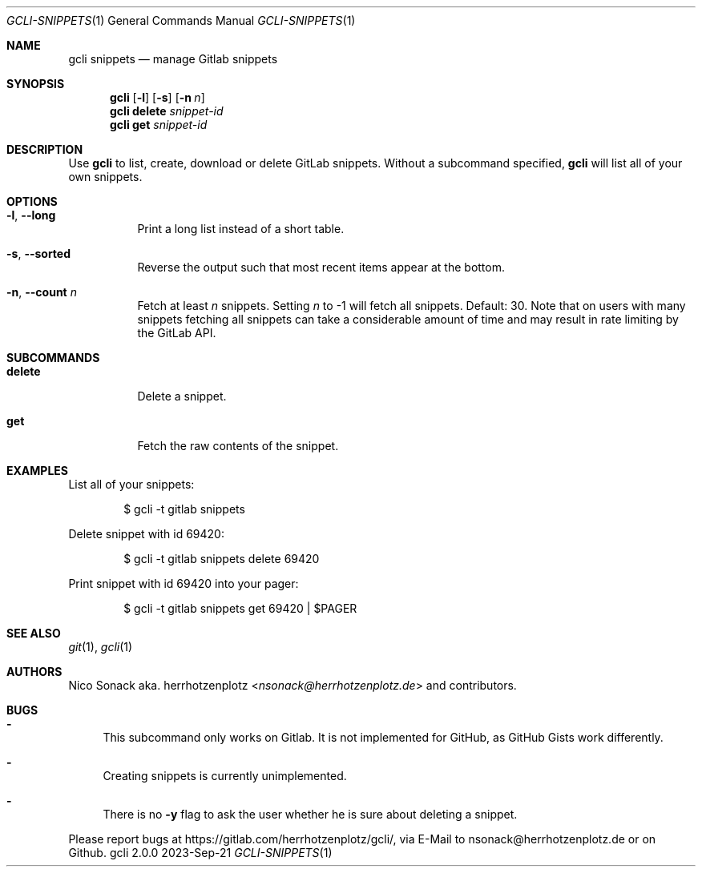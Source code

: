.Dd 2023-Sep-21
.Dt GCLI-SNIPPETS 1
.Os gcli 2.0.0
.Sh NAME
.Nm gcli snippets
.Nd manage Gitlab snippets
.Sh SYNOPSIS
.Nm
.Op Fl l
.Op Fl s
.Op Fl n Ar n
.Nm
.Cm delete
.Ar snippet-id
.Nm
.Cm get
.Ar snippet-id
.Sh DESCRIPTION
Use
.Nm
to list, create, download or delete GitLab snippets.
Without a subcommand specified,
.Nm
will list all of your own snippets.
.Sh OPTIONS
.Bl -tag -width indent
.It Fl l , -long
Print a long list instead of a short table.
.It Fl s , -sorted
Reverse the output such that most recent items appear at the bottom.
.It Fl n , -count Ar n
Fetch at least
.Ar n
snippets. Setting
.Ar n
to -1 will fetch all snippets. Default: 30. Note that on users with
many snippets fetching all snippets can take a considerable amount of
time and may result in rate limiting by the GitLab API.
.El
.Sh SUBCOMMANDS
.Bl -tag -width indent
.It Cm delete
Delete a snippet.
.It Cm get
Fetch the raw contents of the snippet.
.Sh EXAMPLES
List all of your snippets:
.Bd -literal -offset indent
$ gcli -t gitlab snippets
.Ed
.Pp
Delete snippet with id 69420:
.Bd -literal -offset indent
$ gcli -t gitlab snippets delete 69420
.Ed
.Pp
Print snippet with id 69420 into your pager:
.Bd -literal -offset indent
$ gcli -t gitlab snippets get 69420 | $PAGER
.Ed
.Sh SEE ALSO
.Xr git 1 ,
.Xr gcli 1
.Sh AUTHORS
.An Nico Sonack aka. herrhotzenplotz Aq Mt nsonack@herrhotzenplotz.de
and contributors.
.Sh BUGS
.Bl -dash
.It
This subcommand only works on Gitlab. It is not implemented for
GitHub, as GitHub Gists work differently.
.It
Creating snippets is currently unimplemented.
.It
There is no
.Fl y
flag to ask the user whether he is sure about deleting a snippet.
.El
.Pp
Please report bugs at https://gitlab.com/herrhotzenplotz/gcli/, via E-Mail to nsonack@herrhotzenplotz.de
or on Github.
